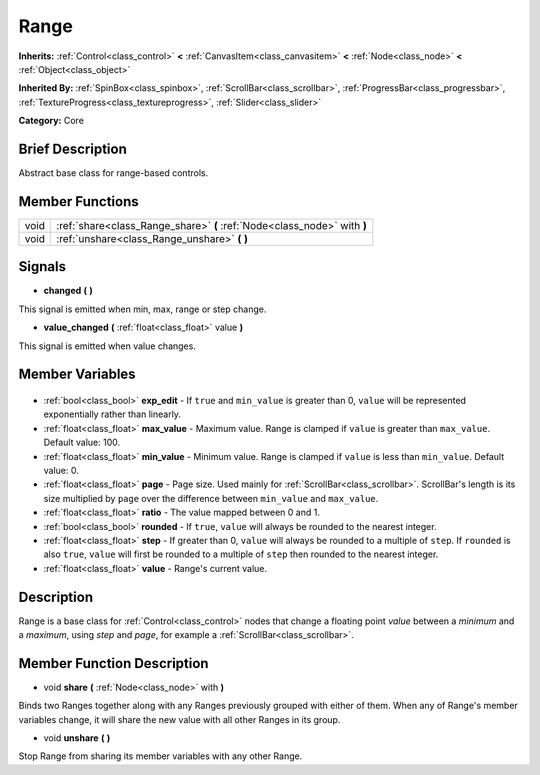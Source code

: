 .. Generated automatically by doc/tools/makerst.py in Godot's source tree.
.. DO NOT EDIT THIS FILE, but the Range.xml source instead.
.. The source is found in doc/classes or modules/<name>/doc_classes.

.. _class_Range:

Range
=====

**Inherits:** :ref:`Control<class_control>` **<** :ref:`CanvasItem<class_canvasitem>` **<** :ref:`Node<class_node>` **<** :ref:`Object<class_object>`

**Inherited By:** :ref:`SpinBox<class_spinbox>`, :ref:`ScrollBar<class_scrollbar>`, :ref:`ProgressBar<class_progressbar>`, :ref:`TextureProgress<class_textureprogress>`, :ref:`Slider<class_slider>`

**Category:** Core

Brief Description
-----------------

Abstract base class for range-based controls.

Member Functions
----------------

+-------+--------------------------------------------------------------------------+
| void  | :ref:`share<class_Range_share>` **(** :ref:`Node<class_node>` with **)** |
+-------+--------------------------------------------------------------------------+
| void  | :ref:`unshare<class_Range_unshare>` **(** **)**                          |
+-------+--------------------------------------------------------------------------+

Signals
-------

.. _class_Range_changed:

- **changed** **(** **)**

This signal is emitted when min, max, range or step change.

.. _class_Range_value_changed:

- **value_changed** **(** :ref:`float<class_float>` value **)**

This signal is emitted when value changes.


Member Variables
----------------

  .. _class_Range_exp_edit:

- :ref:`bool<class_bool>` **exp_edit** - If ``true`` and ``min_value`` is greater than 0, ``value`` will be represented exponentially rather than linearly.

  .. _class_Range_max_value:

- :ref:`float<class_float>` **max_value** - Maximum value. Range is clamped if ``value`` is greater than ``max_value``. Default value: 100.

  .. _class_Range_min_value:

- :ref:`float<class_float>` **min_value** - Minimum value. Range is clamped if ``value`` is less than ``min_value``. Default value: 0.

  .. _class_Range_page:

- :ref:`float<class_float>` **page** - Page size. Used mainly for :ref:`ScrollBar<class_scrollbar>`. ScrollBar's length is its size multiplied by ``page`` over the difference between ``min_value`` and ``max_value``.

  .. _class_Range_ratio:

- :ref:`float<class_float>` **ratio** - The value mapped between 0 and 1.

  .. _class_Range_rounded:

- :ref:`bool<class_bool>` **rounded** - If ``true``, ``value`` will always be rounded to the nearest integer.

  .. _class_Range_step:

- :ref:`float<class_float>` **step** - If greater than 0, ``value`` will always be rounded to a multiple of ``step``. If ``rounded`` is also ``true``, ``value`` will first be rounded to a multiple of ``step`` then rounded to the nearest integer.

  .. _class_Range_value:

- :ref:`float<class_float>` **value** - Range's current value.


Description
-----------

Range is a base class for :ref:`Control<class_control>` nodes that change a floating point *value* between a *minimum* and a *maximum*, using *step* and *page*, for example a :ref:`ScrollBar<class_scrollbar>`.

Member Function Description
---------------------------

.. _class_Range_share:

- void **share** **(** :ref:`Node<class_node>` with **)**

Binds two Ranges together along with any Ranges previously grouped with either of them. When any of Range's member variables change, it will share the new value with all other Ranges in its group.

.. _class_Range_unshare:

- void **unshare** **(** **)**

Stop Range from sharing its member variables with any other Range.


